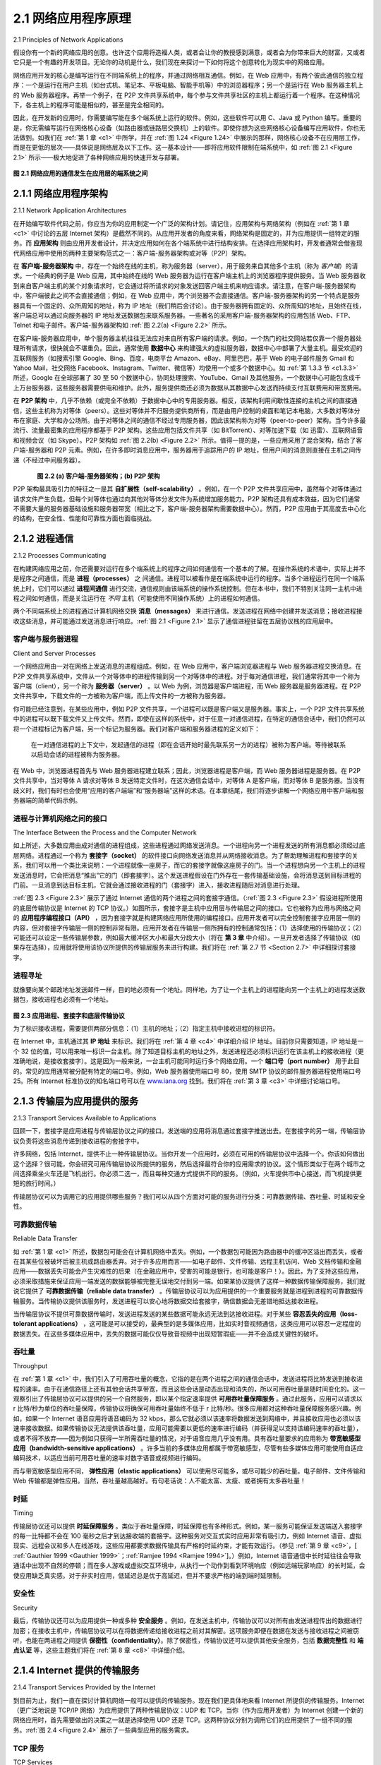 .. _c2.1:

2.1 网络应用程序原理
=======================================
2.1 Principles of Network Applications

假设你有一个新的网络应用的创意。也许这个应用将造福人类，或者会让你的教授感到满意，或者会为你带来巨大的财富，又或者它只是一个有趣的开发项目。无论你的动机是什么，我们现在来探讨一下如何将这个创意转化为现实中的网络应用。

网络应用开发的核心是编写运行在不同端系统上的程序，并通过网络相互通信。例如，在 Web 应用中，有两个彼此通信的独立程序：一个是运行在用户主机（如台式机、笔记本、平板电脑、智能手机等）中的浏览器程序；另一个是运行在 Web 服务器主机上的 Web 服务器程序。再举一个例子，在 P2P 文件共享系统中，每个参与文件共享社区的主机上都运行着一个程序。在这种情况下，各主机上的程序可能是相似的，甚至是完全相同的。

因此，在开发新的应用时，你需要编写能在多个端系统上运行的软件。例如，这些软件可以用 C、Java 或 Python 编写。重要的是，你无需编写运行在网络核心设备（如路由器或链路层交换机）上的软件。即使你想为这些网络核心设备编写应用软件，你也无法做到。如我们在 :ref:`第 1 章 <c1>` 中所学，并在 :ref:`图 1.24 <Figure 1.24>` 中展示的那样，网络核心设备不在应用层工作，而是在更低的层次——具体说是网络层及以下工作。这一基本设计——即将应用软件限制在端系统中，如 :ref:`图 2.1 <Figure 2.1>` 所示——极大地促进了各种网络应用的快速开发与部署。

.. _Figure 2.1:

.. figure:: ../img/115-0.png
   :align: center
   :name: 通信发生在应用层的端系统之间

**图 2.1 网络应用的通信发生在应用层的端系统之间**

.. toggle::

   Suppose you have an idea for a new network application. Perhaps this application will be a great service
   to humanity, or will please your professor, or will bring you great wealth, or will simply be fun to develop.
   Whatever the motivation may be, let’s now examine how you transform the idea into a real-world
   network application.

   At the core of network application development is writing programs that run on different end systems
   and communicate with each other over the network. For example, in the Web application there are two
   distinct programs that communicate with each other: the browser program running in the user’s host
   (desktop, laptop, tablet, smartphone, and so on); and the Web server program running in the Web
   server host. As another example, in a P2P file-sharing system there is a program in each host that
   participates in the file-sharing community. In this case, the programs in the various hosts may be similar
   or identical.

   Thus, when developing your new application, you need to write software that will run on multiple end
   systems. This software could be written, for example, in C, Java, or Python. Importantly, you do not
   need to write software that runs on network-core devices, such as routers or link-layer switches. Even if
   you wanted to write application software for these network-core devices, you wouldn’t be able to do so.
   As we learned in :ref:`Chapter 1 <c1>`, and as shown earlier in :ref:`Figure 1.24 <Figure 1.24>`, network-core devices do not function
   at the application layer but instead function at lower layers—specifically at the network layer and below.
   This basic design—namely, confining application software to the end systems—as shown in :ref:`Figure 2.1 <Figure 2.1>`,
   has facilitated the rapid development and deployment of a vast array of network applications.

   .. figure:: ../img/115-0.png
      :align: center
      :name: Communication for a network application takes place between end systems at the application layer

   **Figure 2.1 Communication for a network application takes place between end systems at the application layer**

.. _c2.1.1:

2.1.1 网络应用程序架构
-------------------------------------------------------
2.1.1 Network Application Architectures

在开始编写软件代码之前，你应当为你的应用制定一个广泛的架构计划。请记住，应用架构与网络架构（例如在 :ref:`第 1 章 <c1>` 中讨论的五层 Internet 架构）是截然不同的。从应用开发者的角度来看，网络架构是固定的，并为应用提供一组特定的服务。而 **应用架构** 则由应用开发者设计，并决定应用如何在各个端系统中进行结构安排。在选择应用架构时，开发者通常会借鉴现代网络应用中使用的两种主要架构范式之一：客户端-服务器架构或对等（P2P）架构。

在 **客户端-服务器架构** 中，存在一个始终在线的主机，称为服务器（server），用于服务来自其他多个主机（称为 *客户端*）的请求。一个经典的例子是 Web 应用，其中始终在线的 Web 服务器为运行在客户端主机上的浏览器程序提供服务。当 Web 服务器收到来自客户端主机的某个对象请求时，它会通过将所请求的对象发送回客户端主机来响应请求。请注意，在客户端-服务器架构中，客户端彼此之间不会直接通信；例如，在 Web 应用中，两个浏览器不会直接通信。客户端-服务器架构的另一个特点是服务器具有一个固定的、众所周知的地址，称为 IP 地址（我们稍后会讨论）。由于服务器拥有固定的、众所周知的地址，且始终在线，客户端总可以通过向服务器的 IP 地址发送数据包来联系服务器。一些著名的采用客户端-服务器架构的应用包括 Web、FTP、Telnet 和电子邮件。客户端-服务器架构如 :ref:`图 2.2(a) <Figure 2.2>` 所示。

在客户端-服务器应用中，单个服务器主机往往无法应对来自所有客户端的请求。例如，一个热门的社交网站若仅靠一个服务器处理所有请求，很快就会不堪重负。因此，通常使用 **数据中心** 来构建强大的虚拟服务器，数据中心中部署了大量主机。最受欢迎的互联网服务（如搜索引擎 Google、Bing、百度，电商平台 Amazon、eBay、阿里巴巴，基于 Web 的电子邮件服务 Gmail 和 Yahoo Mail，社交网络 Facebook、Instagram、Twitter、微信等）均使用一个或多个数据中心。如 :ref:`第 1.3.3 节 <c1.3.3>` 所述，Google 在全球部署了 30 至 50 个数据中心，协同处理搜索、YouTube、Gmail 及其他服务。一个数据中心可能包含成千上万台服务器，这些服务器需要供电和维护。此外，服务提供商还必须为数据从其数据中心发送而持续支付互联费用和带宽费用。

在 **P2P 架构** 中，几乎不依赖（或完全不依赖）于数据中心中的专用服务器。相反，该架构利用间歇性连接的主机之间的直接通信，这些主机称为对等体（peers）。这些对等体并不归服务提供商所有，而是由用户控制的桌面和笔记本电脑，大多数对等体分布在家庭、大学和办公场所。由于对等体之间的通信不经过专用服务器，因此该架构称为对等（peer-to-peer）架构。当今许多最流行、流量最密集的应用程序都基于 P2P 架构。这些应用包括文件共享（如 BitTorrent）、对等加速下载（如 迅雷）、互联网语音和视频会议（如 Skype）。P2P 架构如 :ref:`图 2.2(b) <Figure 2.2>` 所示。值得一提的是，一些应用采用了混合架构，结合了客户端-服务器和 P2P 元素。例如，在许多即时消息应用中，服务器用于追踪用户的 IP 地址，但用户间的消息则直接在主机之间传递（不经过中间服务器）。

.. _Figure 2.2:

.. figure:: ../img/117-0.png
   :align: left
   :name: (a) 客户端-服务器架构； 

.. figure:: ../img/117-1.png
   :align: center
   :name:  (b) P2P 架构

**图 2.2 (a) 客户端-服务器架构；(b) P2P 架构**

P2P 架构最具吸引力的特征之一是其 **自扩展性（self-scalability）** 。例如，在一个 P2P 文件共享应用中，虽然每个对等体通过请求文件产生负载，但每个对等体也通过向其他对等体分发文件为系统增加服务能力。P2P 架构还具有成本效益，因为它们通常不需要大量的服务器基础设施和服务器带宽（相比之下，客户端-服务器架构需要数据中心）。然而，P2P 应用由于其高度去中心化的结构，在安全性、性能和可靠性方面也面临挑战。


.. toggle::

   Before diving into software coding, you should have a broad architectural plan for your application. Keep
   in mind that an application’s architecture is distinctly different from the network architecture (e.g., the
   five-layer Internet architecture discussed in :ref:`Chapter 1 <c1>` ). From the application developer’s perspective,
   the network architecture is fixed and provides a specific set of services to applications. The **application
   architecture**, on the other hand, is designed by the application developer and dictates how the
   application is structured over the various end systems. In choosing the application architecture, an
   application developer will likely draw on one of the two predominant architectural paradigms used in
   modern network applications: the client-server architecture or the peer-to-peer (P2P) architecture.

   In a **client-server architecture**, there is an always-on host, called the server, which services requests
   from many other hosts, called *clients*. A classic example is the Web application for which an always-on
   Web server services requests from browsers running on client hosts. When a Web server receives a
   request for an object from a client host, it responds by sending the requested object to the client host.
   Note that with the client-server architecture, clients do not directly communicate with each other; for
   example, in the Web application, two browsers do not directly communicate. Another characteristic of
   the client-server architecture is that the server has a fixed, well-known address, called an IP address
   (which we’ll discuss soon). Because the server has a fixed, well-known address, and because the server
   is always on, a client can always contact the server by sending a packet to the server’s IP address.
   Some of the better-known applications with a client-server architecture include the Web, FTP, Telnet,
   and e-mail. The client-server architecture is shown in :ref:`Figure 2.2(a) <Figure 2.2>` .

   Often in a client-server application, a single-server host is incapable of keeping up with all the requests
   from clients. For example, a popular social-networking site can quickly become overwhelmed if it has
   only one server handling all of its requests. For this reason, a **data center**, housing a large number of
   hosts, is often used to create a powerful virtual server. The most popular Internet services—such as
   search engines (e.g., Google, Bing, Baidu), Internet commerce (e.g., Amazon, eBay, Alibaba), Web-
   based e-mail (e.g., Gmail and Yahoo Mail), social networking (e.g., Facebook, Instagram, Twitter, and
   WeChat)—employ one or more data centers. As discussed in :ref:`Section 1.3.3 <c1.3.3>` , Google has 30 to 50 data
   centers distributed around the world, which collectively handle search, YouTube, Gmail, and other
   services. A data center can have hundreds of thousands of servers, which must be powered and
   maintained. Additionally, the service providers must pay recurring interconnection and bandwidth costs
   for sending data from their data centers.

   In a **P2P architecture**, there is minimal (or no) reliance on dedicated servers in data centers. Instead
   the application exploits direct communication between pairs of intermittently connected hosts, called
   peers. The peers are not owned by the service provider, but are instead desktops and laptops controlled
   by users, with most of the peers residing in homes, universities, and offices. Because the peers communicate without passing
   through a dedicated server, the architecture is called peer-to-peer. Many of today’s most popular and
   traffic-intensive applications are based on P2P architectures. These applications include file sharing
   (e.g., BitTorrent), peer-assisted download acceleration (e.g., Xunlei), and Internet telephony and video
   conference (e.g., Skype). The P2P architecture is illustrated in :ref:`Figure 2.2(b) <Figure 2.2>` . We mention that some
   applications have hybrid architectures, combining both client-server and P2P elements. For example, for
   many instant messaging applications, servers are used to track the IP addresses of users, but user-to-
   user messages are sent directly between user hosts (without passing through intermediate servers).

   .. figure:: ../img/117-0.png
      :align: left
      :name: (a) Client-server architecture; 

   .. figure:: ../img/117-1.png
      :align: center
      :name:  (b) P2P architecture

   **Figure 2.2 (a) Client-server architecture; (b) P2P architecture**

   One of the most compelling features of P2P architectures is their **self-scalability**. For example, in a
   P2P file-sharing application, although each peer generates workload by requesting files, each peer also
   adds service capacity to the system by distributing files to other peers. P2P architectures are also cost
   effective, since they normally don’t require significant server infrastructure and server bandwidth (in
   contrast with clients-server designs with datacenters). However, P2P applications face challenges of
   security, performance, and reliability due to their highly decentralized structure.

.. _c2.1.2:

2.1.2 进程通信
-------------------------------------------------------
2.1.2 Processes Communicating

在构建网络应用之前，你还需要对运行在多个端系统上的程序之间如何通信有一个基本的了解。在操作系统的术语中，实际上并不是程序之间通信，而是 **进程（processes）** 之 间通信。进程可以被看作是在端系统中运行的程序。当多个进程运行在同一个端系统上时，它们可以通过 **进程间通信** 进行交流，通信规则由该端系统的操作系统控制。但在本书中，我们不特别关注同一主机中进程之间如何通信，而是关注运行在 *不同* 主机（可能使用不同操作系统）上的进程如何通信。

两个不同端系统上的进程通过计算机网络交换 **消息（messages）** 来进行通信。发送进程在网络中创建并发送消息；接收进程接收这些消息，并可能通过发送消息进行响应。:ref:`图 2.1 <Figure 2.1>` 显示了通信进程驻留在五层协议栈的应用层中。

.. toggle::

   Before building your network application, you also need a basic understanding of how the programs,
   running in multiple end systems, communicate with each other. In the jargon of operating systems, it is
   not actually programs but **processes** that communicate. A process can be thought of as a program that
   is running within an end system. When processes are running on the same end system, they can
   communicate with each other with interprocess communication, using rules that are governed by the
   end system’s operating system. But in this book we are not particularly interested in how processes in
   the same host communicate, but instead in how processes running on *different* hosts (with potentially
   different operating systems) communicate.

   Processes on two different end systems communicate with each other by exchanging **messages** across
   the computer network. A sending process creates and sends messages into the network; a receiving
   process receives these messages and possibly responds by sending messages back. :ref:`Figure 2.1 <Figure 2.1>`
   illustrates that processes communicating with each other reside in the application layer of the five-layer
   protocol stack.

客户端与服务器进程
~~~~~~~~~~~~~~~~~~~~~~~~~~~~~~~~~
Client and Server Processes

一个网络应用由一对在网络上发送消息的进程组成。例如，在 Web 应用中，客户端浏览器进程与 Web 服务器进程交换消息。在 P2P 文件共享系统中，文件从一个对等体中的进程传输到另一个对等体中的进程。对于每对通信进程，我们通常将其中一个称为客户端（client），另一个称为 **服务器（server）** 。以 Web 为例，浏览器是客户端进程，而 Web 服务器是服务器进程。在 P2P 文件共享中，下载文件的一方被称为客户端，而上传文件的一方被称为服务器。

你可能已经注意到，在某些应用中，例如 P2P 文件共享，一个进程可以既是客户端又是服务器。事实上，一个 P2P 文件共享系统中的进程可以既下载文件又上传文件。然而，即使在这样的系统中，对于任意一对通信进程，在特定的通信会话中，我们仍然可以将一个进程标记为客户端，另一个标记为服务器。我们对客户端和服务器进程的定义如下：

   在一对通信进程的上下文中，发起通信的进程（即在会话开始时最先联系另一方的进程）被称为客户端。等待被联系以启动会话的进程被称为服务器。

在 Web 中，浏览器进程首先与 Web 服务器进程建立联系；因此，浏览器进程是客户端，而 Web 服务器进程是服务器。在 P2P 文件共享中，当对等体 A 请求对等体 B 发送特定文件时，在这次通信会话中，对等体 A 是客户端，而对等体 B 是服务器。当没有歧义时，我们有时也会使用“应用的客户端端”和“服务器端”这样的术语。在本章结尾，我们将逐步讲解一个网络应用中客户端和服务器端的简单代码示例。

.. toggle::

   A network application consists of pairs of processes that send messages to each other over a network.
   For example, in the Web application a client browser process exchanges messages with a Web server
   process. In a P2P file-sharing system, a file is transferred from a process in one peer to a process in
   another peer. For each pair of communicating processes, we typically label one of the two processes as
   the client and the other process as the **server**. With the Web, a browser is a client process and a Web
   server is a server process. With P2P file sharing, the peer that is downloading the file is labeled as the
   client, and the peer that is uploading the file is labeled as the server.

   You may have observed that in some applications, such as in P2P file sharing, a process can be both a
   client and a server. Indeed, a process in a P2P file-sharing system can both upload and download files.
   Nevertheless, in the context of any given communication session between a pair of processes, we can
   still label one process as the client and the other process as the server. We define the client and server
   processes as follows:

      In the context of a communication session between a pair of processes, the process that initiates the
      communication (that is, initially contacts the other process at the beginning of the session) is labeled
      as the client. The process that waits to be contacted to begin the session is the server.

   In the Web, a browser process initializes contact with a Web server process; hence the browser process
   is the client and the Web server process is the server. In P2P file sharing, when Peer A asks Peer B to
   send a specific file, Peer A is the client and Peer B is the server in the context of this specific
   communication session. When there’s no confusion, we’ll sometimes also use the terminology “client
   side and server side of an application.” At the end of this chapter, we’ll step through simple code for both
   the client and server sides of network applications.

进程与计算机网络之间的接口
~~~~~~~~~~~~~~~~~~~~~~~~~~~~~~~~~~~~~~~~~~~~~~~~~~~~~~~~~~~~~
The Interface Between the Process and the Computer Network

如上所述，大多数应用由成对通信的进程组成，这些进程通过网络发送消息。一个进程向另一个进程发送的所有消息都必须经过底层网络。进程通过一个称为 **套接字（socket）** 的软件接口向网络发送消息并从网络接收消息。为了帮助理解进程和套接字的关系，我们可以用一个类比来说明：一个进程就像一座房子，而它的套接字就像这座房子的门。当一个进程想向另一个主机上的进程发送消息时，它会把消息“推出”它的门（即套接字）。这个发送进程假设在门外存在一套传输基础设施，会将消息送到目标进程的门前。一旦消息到达目标主机，它就会通过接收进程的门（套接字）进入，接收进程随后对消息进行处理。

:ref:`图 2.3 <Figure 2.3>` 展示了通过 Internet 通信的两个进程之间的套接字通信。（:ref:`图 2.3 <Figure 2.3>` 假设进程所使用的底层传输协议是 Internet 的 TCP 协议。）如图所示，套接字是主机中应用层与传输层之间的接口。它也被称为应用与网络之间的 **应用程序编程接口（API）** ，因为套接字就是构建网络应用所使用的编程接口。应用开发者可以完全控制套接字应用层一侧的内容，但对套接字传输层一侧的控制非常有限。应用开发者在传输层一侧所拥有的控制通常包括：（1）选择使用的传输协议；（2）可能还可以设定一些传输层参数，例如最大缓冲区大小和最大分段大小（将在 **第 3 章** 中介绍）。一旦开发者选择了传输协议（如果存在选择），应用就将使用该协议所提供的传输层服务来进行构建。我们将在 :ref:`第 2.7 节 <Section 2.7>` 中详细探讨套接字。

.. toggle::

   As noted above, most applications consist of pairs of communicating processes, with the two processes
   in each pair sending messages to each other. Any message sent from one process to another must go
   through the underlying network. A process sends messages into, and receives messages from, the
   network through a software interface called a **socket**. Let’s consider an analogy to help us understand
   processes and sockets. A process is analogous to a house and its socket is analogous to its door. When
   a process wants to send a message to another process on another host, it shoves the message out its
   door (socket). This sending process assumes that there is a transportation infrastructure on the other
   side of its door that will transport the message to the door of the destination process. Once the message
   arrives at the destination host, the message passes through the receiving process’s door (socket), and
   the receiving process then acts on the message.

   :ref:`Figure 2.3 <Figure 2.3>` illustrates socket communication between two processes that communicate over the Internet.
   (:ref:`Figure 2.3 <Figure 2.3>` assumes that the underlying transport protocol used by the processes is the Internet’s TCP
   protocol.) As shown in this figure, a socket is the interface between the application layer and the
   transport layer within a host. It is also referred to as the **Application Programming Interface (API)**
   between the application and the network, since the socket is the programming interface with which
   network applications are built. The application developer has control of everything on the application-
   layer side of the socket but has little control of the transport-layer side of the socket. The only control
   that the application developer has on the transport-layer side is (1) the choice of transport protocol and
   (2) perhaps the ability to fix a few transport-layer parameters such as maximum buffer and maximum
   segment sizes (to be covered in **Chapter 3**). Once the application developer chooses a transport
   protocol (if a choice is available), the application is built using the transport-layer services provided by
   that protocol. We’ll explore sockets in some detail in :ref:`Section 2.7 <Section 2.7>`.

进程寻址
~~~~~~~~~~~~~~~~~~~~~~

就像要向某个邮政地址发送邮件一样，目的地必须有一个地址。同样地，为了让一个主机上的进程能向另一个主机上的进程发送数据包，接收进程也必须有一个地址。

.. _Figure 2.3:

.. figure:: ../img/120-0.png
   :align: center
   :name: 应用进程、套接字和底层传输协议

**图 2.3 应用进程、套接字和底层传输协议**

为了标识接收进程，需要提供两部分信息：（1）主机的地址；（2）指定主机中接收进程的标识符。

在 Internet 中，主机通过其 **IP 地址** 来标识。我们将在 :ref:`第 4 章 <c4>` 中详细介绍 IP 地址。目前你只需要知道，IP 地址是一个 32 位的值，可以用来唯一标识一台主机。除了知道目标主机的地址之外，发送进程还必须标识运行在该主机上的接收进程（更准确地说，是接收套接字）。这是因为一般来说，一台主机可能同时运行多个网络应用。一个 **端口号（port number）** 用于此目的。常见的应用通常被分配有特定的端口号。例如，Web 服务器使用端口号 80，使用 SMTP 协议的邮件服务器进程使用端口号 25。所有 Internet 标准协议的知名端口号可以在 `www.iana.org <http://www.iana.org/>`_ 找到。我们将在 :ref:`第 3 章 <c3>` 中详细讨论端口号。


.. toggle::

   In order to send postal mail to a particular destination, the destination needs to have an address.
   Similarly, in order for a process running on one host to send packets to a process running on another
   host, the receiving process needs to have an address.

   .. figure:: ../img/120-0.png
      :align: center
      :name: Application processes, sockets, and underlying transport protocol

   **Figure 2.3 Application processes, sockets, and underlying transport protocol**

   To identify the receiving process, two pieces of information need to be specified: (1) the address of the
   host and (2) an identifier that specifies the receiving process in the destination host.

   In the Internet, the host is identified by its **IP address**. We’ll discuss IP addresses in great detail in
   :ref:`Chapter 4 <c4>`. For now, all we need to know is that an IP address is a 32-bit quantity that we can think of as
   uniquely identifying the host. In addition to knowing the address of the host to which a message is
   destined, the sending process must also identify the receiving process (more specifically, the receiving
   socket) running in the host. This information is needed because in general a host could be running many
   network applications. A destination **port number** serves this purpose. Popular applications have been
   assigned specific port numbers. For example, a Web server is identified by port number 80. A mail
   server process (using the SMTP protocol) is identified by port number 25. A list of well-known port
   numbers for all Internet standard protocols can be found at `www.iana.org <http://www.iana.org/>`_ . We’ll examine port numbers in detail in :ref:`Chapter 3 <c3>`.

.. _c2.1.3:

2.1.3 传输层为应用提供的服务
-------------------------------------------------------
2.1.3 Transport Services Available to Applications

回顾一下，套接字是应用进程与传输层协议之间的接口。发送端的应用将消息通过套接字推送出去。在套接字的另一端，传输层协议负责将这些消息传递到接收进程的套接字中。

许多网络，包括 Internet，提供不止一种传输层协议。当你开发一个应用时，必须在可用的传输层协议中选择一个。你该如何做出这个选择？很可能，你会研究可用传输层协议所提供的服务，然后选择最符合你的应用需求的协议。这个情形类似于在两个城市之间选择乘坐火车还是飞机出行。你必须二选一，而且每种交通方式提供不同的服务。（例如，火车提供市中心接送，而飞机提供更短的旅行时间。）

传输层协议可以为调用它的应用提供哪些服务？我们可以从四个方面对可能的服务进行分类：可靠数据传输、吞吐量、时延和安全性。

.. toggle::

   Recall that a socket is the interface between the application process and the transport-layer protocol.
   The application at the sending side pushes messages through the socket. At the other side of the
   socket, the transport-layer protocol has the responsibility of getting the messages to the socket of the
   receiving process.

   Many networks, including the Internet, provide more than one transport-layer protocol. When you
   develop an application, you must choose one of the available transport-layer protocols. How do you
   make this choice? Most likely, you would study the services provided by the available transport-layer
   protocols, and then pick the protocol with the services that best match your application’s needs. The
   situation is similar to choosing either train or airplane transport for travel between two cities. You have to
   choose one or the other, and each transportation mode offers different services. (For example, the train
   offers downtown pickup and drop-off, whereas the plane offers shorter travel time.)

   What are the services that a transport-layer protocol can offer to applications invoking it? We can
   broadly classify the possible services along four dimensions: reliable data transfer, throughput, timing,
   and security.

可靠数据传输
~~~~~~~~~~~~~~~~~~~~~~~~~~~~
Reliable Data Transfer

如 :ref:`第 1 章 <c1>` 所述，数据包可能会在计算机网络中丢失。例如，一个数据包可能因为路由器中的缓冲区溢出而丢失，或者在其某些位被破坏后被主机或路由器丢弃。对于许多应用而言——如电子邮件、文件传输、远程主机访问、Web 文档传输和金融应用——数据丢失可能会产生灾难性的后果（在金融应用中，受害的可能是银行，也可能是客户！）。因此，为了支持这些应用，必须采取措施来保证应用一端发送的数据能够被完整无误地交付到另一端。如果某协议提供了这样一种数据传输保障服务，我们就说它提供了 **可靠数据传输（reliable data transfer）** 。传输层协议可以为应用提供的一个重要服务就是进程到进程的可靠数据传输服务。当传输协议提供该服务时，发送进程可以安心地将数据交给套接字，确信数据会无差错地抵达接收进程。

当传输层协议不提供可靠数据传输时，发送进程发送的某些数据可能永远无法到达接收进程。对于某些 **容忍丢失的应用（loss-tolerant applications）** ，这可能是可以接受的，最典型的是多媒体应用，比如实时音视频通信，这类应用可以容忍一定程度的数据丢失。在这些多媒体应用中，丢失的数据可能仅仅导致音视频中出现短暂瑕疵——并不会造成关键性的破坏。

.. toggle::

   As discussed in :ref:`Chapter 1 <c1>`, packets can get lost within a computer network. For example, a packet can
   overflow a buffer in a router, or can be discarded by a host or router after having some of its bits
   corrupted. For many applications—such as electronic mail, file transfer, remote host access, Web
   document transfers, and financial applications—data loss can have devastating consequences (in the
   latter case, for either the bank or the customer!). Thus, to support these applications, something has to
   be done to guarantee that the data sent by one end of the application is delivered correctly and
   completely to the other end of the application. If a protocol provides such a guaranteed data delivery
   service, it is said to provide **reliable data transfer**. One important service that a transport-layer protocol
   can potentially provide to an application is process-to-process reliable data transfer. When a transport
   protocol provides this service, the sending process can just pass its data into the socket and know with
   complete confidence that the data will arrive without errors at the receiving process.

   When a transport-layer protocol doesn’t provide reliable data transfer, some of the data sent by thesending process may never arrive at the receiving process. This may be acceptable for **loss-tolerant
   applications**, most notably multimedia applications such as conversational audio/video that can tolerate
   some amount of data loss. In these multimedia applications, lost data might result in a small glitch in the
   audio/video—not a crucial impairment.

吞吐量
~~~~~~~~~~~~~~
Throughput

在 :ref:`第 1 章 <c1>` 中，我们引入了可用吞吐量的概念，它指的是在两个进程之间的通信会话中，发送进程将比特发送到接收进程的速率。由于在通信路径上还有其他会话共享带宽，而且这些会话是动态出现和消失的，所以可用吞吐量是随时间变化的。这一观察引出了传输层协议可以提供的另一个自然服务，即以某个指定速率提供 **可用吞吐量保障服务** 。通过此服务，应用可以请求以 r 比特/秒为单位的吞吐量保障，传输协议将确保可用吞吐量始终不低于 r 比特/秒。很多应用都对这种吞吐量保障服务感兴趣。例如，如果一个 Internet 语音应用将语音编码为 32 kbps，那么它就必须以该速率将数据发送到网络中，并且接收应用也必须以该速率接收数据。如果传输协议无法提供该吞吐量，应用可能需要以更低的速率进行编码（并获得足以支持该编码速率的吞吐量），或者不得不放弃——因为例如只获得一半所需吞吐量的情况，对于语音应用几乎没有用。具有吞吐量要求的应用称为 **带宽敏感型应用（bandwidth-sensitive applications）** 。许多当前的多媒体应用都属于带宽敏感型，尽管有些多媒体应用可能使用自适应编码技术，以适应当前可用吞吐量的速率对数字语音或视频进行编码。

而与带宽敏感型应用不同， **弹性应用（elastic applications）** 可以使用尽可能多，或尽可能少的吞吐量。电子邮件、文件传输和 Web 传输都是弹性应用。当然，吞吐量越高越好。有句老话说：人不能太富、太瘦、或者拥有太多吞吐量！

.. toggle::

   In :ref:`Chapter 1 <c1>` we introduced the concept of available throughput, which, in the context of a
   communication session between two processes along a network path, is the rate at which the sending
   process can deliver bits to the receiving process. Because other sessions will be sharing the bandwidth
   along the network path, and because these other sessions will be coming and going, the available
   throughput can fluctuate with time. These observations lead to another natural service that a transport-
   layer protocol could provide, namely, guaranteed available throughput at some specified rate. With such
   a service, the application could request a guaranteed throughput of r bits/sec, and the transport protocol
   would then ensure that the available throughput is always at least r bits/sec. Such a guaranteed
   throughput service would appeal to many applications. For example, if an Internet telephony application
   encodes voice at 32 kbps, it needs to send data into the network and have data delivered to the
   receiving application at this rate. If the transport protocol cannot provide this throughput, the application
   would need to encode at a lower rate (and receive enough throughput to sustain this lower coding rate)
   or may have to give up, since receiving, say, half of the needed throughput is of little or no use to this
   Internet telephony application. Applications that have throughput requirements are said to be
   **bandwidth-sensitive applications**. Many current multimedia applications are bandwidth sensitive,
   although some multimedia applications may use adaptive coding techniques to encode digitized voice or
   video at a rate that matches the currently available throughput.

   While bandwidth-sensitive applications have specific throughput requirements, **elastic applications** can
   make use of as much, or as little, throughput as happens to be available. Electronic mail, file transfer,
   and Web transfers are all elastic applications. Of course, the more throughput, the better. There’san
   adage that says that one cannot be too rich, too thin, or have too much throughput!

时延
~~~~~~~~~~~
Timing

传输层协议还可以提供 **时延保障服务** 。类似于吞吐量保障，时延保障也有多种形式。例如，某一服务可能保证发送端送入套接字的每一比特都不会在 100 毫秒之后才到达接收端的套接字。这种服务对交互式实时应用非常有吸引力，例如 Internet 语音、虚拟现实、远程会议和多人在线游戏，这些应用都要求数据传输具有严格的时延约束，才能有效运行。（参见 :ref:`第 9 章 <c9>`，[ :ref:`Gauthier 1999 <Gauthier 1999>`；:ref:`Ramjee 1994 <Ramjee 1994>`]。）例如，Internet 语音通信中长时延往往会导致通话中出现不自然的停顿；而在多人游戏或虚拟交互环境中，从执行一个动作到看到环境响应（例如远端玩家响应）的长时延，会使应用缺乏真实感。对于非实时应用，低延迟总是优于高延迟，但并不要求严格的端到端时延限制。

.. toggle::

   A transport-layer protocol can also provide timing guarantees. As with throughput guarantees, timing
   guarantees can come in many shapes and forms. An example guarantee might be that every bit that the
   sender pumps into the socket arrives at the receiver’s socket no more than 100 msec later. Such a
   service would be appealing to interactive real-time applications, such as Internet telephony, virtual
   environments, teleconferencing, and multiplayer games, all of which require tight timing constraints on
   data delivery in order to be effective. (See :ref:`Chapter 9 <c9>`, [ :ref:`Gauthier 1999 <Gauthier 1999>`; :ref:`Ramjee 1994 <Ramjee 1994>`].) Long delays in
   Internet telephony, for example, tend to result in unnatural pauses in the conversation; in a multiplayer
   game or virtual interactive environment, a long delay between taking an action and seeing the responsefrom the environment (for example, from another player at the end of an end-to-end connection) makes
   the application feel less realistic. For non-real-time applications, lower delay is always preferable to
   higher delay, but no tight constraint is placed on the end-to-end delays.

安全性
~~~~~~~~~~~~~
Security

最后，传输协议还可以为应用提供一种或多种 **安全服务** 。例如，在发送主机中，传输协议可以对所有由发送进程传出的数据进行加密；在接收主机中，传输层协议可以在将数据传递给接收进程之前对其解密。这项服务即便在数据在发送与接收进程之间被窃听，也能在两进程之间提供 **保密性（confidentiality）**。除了保密性，传输协议还可以提供其他安全服务，包括 **数据完整性** 和 **端点认证** 等，这些主题我们将在 :ref:`第 8 章 <c8>` 中详细介绍。

.. toggle::

   Finally, a transport protocol can provide an application with one or more security services. For example,
   in the sending host, a transport protocol can encrypt all data transmitted by the sending process, and in
   the receiving host, the transport-layer protocol can decrypt the data before delivering the data to the
   receiving process. Such a service would provide confidentiality between the two processes, even if the
   data is somehow observed between sending and receiving processes. A transport protocol can also
   provide other security services in addition to confidentiality, including data integrity and end-point
   authentication, topics that we’ll cover in detail in :ref:`Chapter 8 <c8>`.

.. _c2.1.4:

2.1.4 Internet 提供的传输服务
-------------------------------------------------------
2.1.4 Transport Services Provided by the Internet

到目前为止，我们一直在探讨计算机网络一般可以提供的传输服务。现在我们更具体地来看 Internet 所提供的传输服务。Internet（更广泛地说是 TCP/IP 网络）为应用提供了两种传输层协议：UDP 和 TCP。当你（作为应用开发者）为 Internet 创建一个新的网络应用时，首先需要做出的决策之一就是选择使用 UDP 还是 TCP。这两种协议分别为调用它们的应用提供了一组不同的服务。:ref:`图 2.4 <Figure 2.4>` 展示了一些典型应用的服务需求。

.. toggle::

   Up until this point, we have been considering transport services that a computer network could provide
   in general. Let’s now get more specific and examine the type of transport services provided by the
   Internet. The Internet (and, more generally, TCP/IP networks) makes two transport protocols available to
   applications, UDP and TCP. When you (as an application developer) create a new network application
   for the Internet, one of the first decisions you have to make is whether to use UDP or TCP. Each of
   these protocols offers a different set of services to the invoking applications. :ref:`Figure 2.4 <Figure 2.4>` shows the
   service requirements for some selected applications.

TCP 服务
~~~~~~~~~~~~~~~~
TCP Services

TCP 服务模型包括面向连接的服务和可靠数据传输服务。当应用调用 TCP 作为其传输协议时，该应用将从 TCP 获得这两种服务。

- **面向连接的服务（Connection-oriented service）**。TCP 在应用层消息开始传输之前，会使客户端和服务端相互交换传输层控制信息。这种所谓的握手过程（handshaking）通知客户端和服务端，以便它们为即将到来的大量数据包做准备。在握手阶段完成之后，在两个进程的套接字之间就建立起了一个 **TCP 连接**。这个连接是全双工的，两个进程可以同时在连接上传输消息。当应用完成消息传输后，必须拆除连接。在 :ref:`第 3 章 <Chapter 3>` 中我们将详细讨论面向连接的服务及其实现方式。

.. _Figure 2.4:

.. figure:: ../img/124-0.png
   :align: center
   :name: 一些典型网络应用的服务需求

**图 2.4 一些典型网络应用的服务需求**

- **可靠数据传输服务（Reliable data transfer service）**。通信的进程可以依赖 TCP 来无差错且按序地交付所有发送的数据。当一端的应用将一个字节流传入套接字时，它可以确信 TCP 会将相同的字节流、无丢失也无重复地交付给接收端套接字。

TCP 还包括一个拥塞控制机制，这是一项为了 Internet 整体利益而设计的服务，而非直接为了通信进程的利益。TCP 的拥塞控制机制在发送方与接收方之间的网络出现拥塞时，会限制（节流）发送进程（客户端或服务器）的发送速率。正如我们将在 :ref:`第 3 章 <c3>` 中看到的，TCP 拥塞控制还会尝试将每个 TCP 连接的带宽使用限制在其合理的公平份额内。

.. toggle::

   The TCP service model includes a connection-oriented service and a reliable data transfer service.
   When an application invokes TCP as its transport protocol, the application receives both of these
   services from TCP.

   - **Connection-oriented service**. TCP has the client and server exchange transport-layer control information with each other before the application-level messages begin to flow. This so-called handshaking procedure alerts the client and server, allowing them to prepare for an onslaught of packets. After the handshaking phase, a **TCP connection** is said to exist between the sockets of the two processes. The connection is a full-duplex connection in that the two processes can send messages to each other over the connection at the same time. When the application finishes sending messages, it must tear down the connection. In :ref:`Chapter 3 <Chapter 3>` we’ll discuss connection-oriented service in detail and examine how it is implemented.

   .. _Figure 2.4:

   .. figure:: ../img/124-0.png
      :align: center
      :name: Requirements of selected network applications

   **Figure 2.4 Requirements of selected network applications**

   - **Reliable data transfer service**. The communicating processes can rely on TCP to deliver all data sent without error and in the proper order. When one side of the application passes a stream of bytes into a socket, it can count on TCP to deliver the same stream of bytes to the receiving socket, with no missing or duplicate bytes.

   TCP also includes a congestion-control mechanism, a service for the general welfare of the Internet
   rather than for the direct benefit of the communicating processes. The TCP congestion-control
   mechanism throttles a sending process (client or server) when the network is congested between
   sender and receiver. As we will see in :ref:`Chapter 3 <c3>`, TCP congestion control also attempts to limit each TCP connection to its fair share of network bandwidth.

.. topic:: 关注安全（FOCUS ON SECURITY）

   TCP 加密安全性

   无论是 TCP 还是 UDP 都不提供加密功能——发送进程传入套接字的数据，会原样在网络上传输至接收进程。因此，例如，如果发送进程将密码以明文形式（即未加密）传入套接字，该明文密码将在发送方和接收方之间的所有链路上传输，并可能在中间链路中被嗅探或窃取。由于隐私和其他安全问题对于许多应用来说变得至关重要，Internet 社区开发了 TCP 的增强版，称为 **安全套接字层（SSL，Secure Sockets Layer）**。增强版 TCP 不仅继承了传统 TCP 的所有功能，还提供了关键的进程间安全服务，包括加密、数据完整性以及端点认证。我们强调，SSL 并不是一种与 TCP 和 UDP 平级的第三种传输层协议，而是对 TCP 的一种增强，并且这些增强是在应用层实现的。具体来说，如果一个应用希望使用 SSL 提供的服务，就需要在客户端和服务端都引入 SSL 代码（可用现成的、性能优良的库和类）。SSL 提供的套接字 API 与传统的 TCP 套接字 API 相似。当一个应用使用 SSL 时，发送进程将明文数据传给 SSL 套接字；SSL 在发送主机中对数据加密，并将加密数据传给 TCP 套接字。这些加密数据通过 Internet 到达接收进程中的 TCP 套接字，接收端套接字将加密数据传给 SSL，由 SSL 解密数据。最后，SSL 将明文数据通过 SSL 套接字交给接收进程。我们将在 :ref:`第 8 章 <c8>` 中更详细地讲解 SSL。

   .. toggle::

      SECURING TCP

      Neither TCP nor UDP provides any encryption—the data that the sending process passes into
      its socket is the same data that travels over the network to the destination process. So, for
      example, if the sending process sends a password in cleartext (i.e., unencrypted) into its socket,
      the cleartext password will travel over all the links between sender and receiver, potentially
      getting sniffed and discovered at any of the intervening links. Because privacy and other security
      issues have become critical for many applications, the Internet community has developed an
      enhancement for TCP, called **Secure Sockets Layer (SSL)**. TCP-enhanced-with-SSL not only 
      does everything that traditional TCP does but also provides critical process-to-process security
      services, including encryption, data integrity, and end-point authentication. We emphasize that
      SSL is not a third Internet transport protocol, on the same level as TCP and UDP, but instead is
      an enhancement of TCP, with the enhancements being implemented in the application layer. In
      particular, if an application wants to use the services of SSL, it needs to include SSL code
      (existing, highly optimized libraries and classes) in both the client and server sides of the
      application. SSL has its own socket API that is similar to the traditional TCP socket API. When
      an application uses SSL, the sending process passes cleartext data to the SSL socket; SSL in
      the sending host then encrypts the data and passes the encrypted data to the TCP socket. The
      encrypted data travels over the Internet to the TCP socket in the receiving process. The
      receiving socket passes the encrypted data to SSL, which decrypts the data. Finally, SSL
      passes the cleartext data through its SSL socket to the receiving process. We’ll cover SSL in
      some detail in :ref:`Chapter 8 <c8>`.

UDP 服务
~~~~~~~~~~~~~~~~~
UDP Services

UDP 是一种无多余功能、轻量级的传输协议，仅提供最基本的服务。UDP 是无连接的，因此两个进程在开始通信之前不需要进行握手。UDP 提供的是不可靠的数据传输服务——也就是说，当一个进程将消息发送到 UDP 套接字时，UDP 并不保证该消息最终一定能抵达接收进程。此外，到达接收进程的消息可能是乱序的。

UDP 不包括拥塞控制机制，因此发送方可以按照任意速率将数据发送到底层网络层中。（但需要注意的是，实际的端到端吞吐量可能低于此发送速率，这可能由于中间链路的传输能力有限或由于网络拥塞。）

.. toggle::

   UDP is a no-frills, lightweight transport protocol, providing minimal services. UDP is connectionless, so
   there is no handshaking before the two processes start to communicate. UDP provides an unreliable
   data transfer service—that is, when a process sends a message into a UDP socket, UDP provides no
   guarantee that the message will ever reach the receiving process. Furthermore, messages that do arrive
   at the receiving process may arrive out of order.

   UDP does not include a congestion-control mechanism, so the sending side of UDP can pump data into
   the layer below (the network layer) at any rate it pleases. (Note, however, that the actual end-to-end
   throughput may be less than this rate due to the limited transmission capacity of intervening links or due
   to congestion).

Internet 传输协议不提供的服务
~~~~~~~~~~~~~~~~~~~~~~~~~~~~~~~~~~~~~~~~~~~~~~~~~~~~~
Services Not Provided by Internet Transport Protocols

我们从四个维度对传输协议服务进行了分类：可靠数据传输、吞吐量、时延和安全性。那么 TCP 和 UDP 提供了哪些服务呢？我们已经指出，TCP 提供了可靠的端到端数据传输服务；我们也知道 TCP 可通过在应用层集成 SSL 实现安全性服务。但在我们对 TCP 和 UDP 的简要描述中，你会注意到并未提及吞吐量或时延保障——这些服务是当前 Internet 传输协议所不提供的。那么，这是否意味着类似 Internet 语音通话等对时间敏感的应用无法在现今的 Internet 上运行呢？答案显然是否定的——Internet 多年来一直在承载时间敏感型应用。这些应用通常运行良好，这是因为它们在设计上最大限度地适应了缺乏保障的网络环境。我们将在 :ref:`第 9 章 <c9>` 中探讨这些设计技巧。然而，即使设计再巧妙，当网络延迟过高或端到端吞吐量受限时，也终究存在局限性。总而言之，当今的 Internet 通常能够为时间敏感的应用提供可接受的服务，但无法提供任何时延或吞吐量上的硬性保障。

:ref:`图 2.5 <Figure 2.5>` 展示了一些常见的 Internet 应用所使用的传输协议。可以看到，电子邮件、远程终端访问、Web 和文件传输都使用 TCP。这些应用选择 TCP 主要是因为 TCP 提供了可靠的数据传输服务，保证所有数据最终都能正确到达目的地。Internet 语音通话应用（如 Skype）通常能容忍部分数据丢失，但需要维持一定的最低速率才能正常运行，因此开发者往往更倾向于使用 UDP，以规避 TCP 的拥塞控制机制和数据包开销。然而，由于许多防火墙被配置为屏蔽（大多数类型的）UDP 流量，Internet 语音通话应用常常会设计成在 UDP 通信失败时，自动使用 TCP 作为备选方案。

.. _Figure 2.5:

.. figure:: ../img/126-0.png
   :align: center

**图 2.5 常见 Internet 应用、其应用层协议及其所用的传输层协议**

.. toggle::

   We have organized transport protocol services along four dimensions: reliable data transfer, throughput,
   timing, and security. Which of these services are provided by TCP and UDP? We have already noted
   that TCP provides reliable end-to-end data transfer. And we also know that TCP can be easily enhanced
   at the application layer with SSL to provide security services. But in our brief description of TCP and
   UDP, conspicuously missing was any mention of throughput or timing guarantees— services not
   provided by today’s Internet transport protocols. Does this mean that time-sensitive applications such as
   Internet telephony cannot run in today’s Internet? The answer is clearly no—the Internet has been
   hosting time-sensitive applications for many years. These applications often work fairly well because 
   they have been designed to cope, to the greatest extent possible, with this lack of guarantee. We’ll
   investigate several of these design tricks in :ref:`Chapter 9 <c9>`. Nevertheless, clever design has its limitations
   when delay is excessive, or the end-to-end throughput is limited. In summary, today’s Internet can often
   provide satisfactory service to time-sensitive applications, but it cannot provide any timing or throughput
   guarantees.

   :ref:`Figure 2.5 <Figure 2.5>` indicates the transport protocols used by some popular Internet applications. We see that e-
   mail, remote terminal access, the Web, and file transfer all use TCP. These applications have chosen
   TCP primarily because TCP provides reliable data transfer, guaranteeing that all data will eventually get
   to its destination. Because Internet telephony applications (such as Skype) can often tolerate some loss
   but require a minimal rate to be effective, developers of Internet telephony applications usually prefer to
   run their applications over UDP, thereby circumventing TCP’s congestion control mechanism and packet
   overheads. But because many firewalls are configured to block (most types of) UDP traffic, Internet
   telephony applications often are designed to use TCP as a backup if UDP communication fails.

   .. figure:: ../img/126-0.png
      :align: center

   **Figure 2.5 Popular Internet applications, their application-layer protocols, and their underlying transport protocols**

.. _c2.1.5:

2.1.5 应用层协议
-------------------------------------------------------
2.1.5 Application-Layer Protocols

我们刚刚了解到，网络进程通过将消息发送到套接字来相互通信。但是，这些消息是如何构造的呢？消息中各个字段的含义是什么？进程在什么时候发送消息？这些问题将我们引入了 **应用层协议** 的领域。一个 **应用层协议** 定义了运行在不同端系统上的应用进程如何相互传递消息。特别地，应用层协议定义了：

- 所交换的消息类型，例如请求消息和响应消息
- 各种消息类型的语法，例如消息中的字段以及字段的分隔方式
- 字段的语义，即字段中信息的含义
- 确定进程何时以及如何发送消息和响应消息的规则

一些应用层协议在 RFC 中进行了规范，因此属于公共领域。例如，Web 的应用层协议 HTTP（超文本传输协议，:rfc:`2616`）就是一个可以在 RFC 中找到的协议。如果浏览器开发者遵循 HTTP RFC 的规则，那么该浏览器就可以从任何同样遵循 HTTP RFC 规则的 Web 服务器中获取网页。还有许多应用层协议是专有的，并且有意不公开。例如，Skype 使用的就是专有的应用层协议。

区分网络应用和应用层协议非常重要。应用层协议只是网络应用的一个组成部分（尽管从我们的视角来看是非常重要的部分！）。我们来看几个例子。Web 是一个客户端-服务器应用，它允许用户按需从 Web 服务器获取文档。Web 应用包含许多组件，包括文档格式标准（即 HTML）、Web 浏览器（例如 Firefox 和 Microsoft Internet Explorer）、Web 服务器（例如 Apache 和 Microsoft 服务器）以及一个应用层协议。Web 的应用层协议 HTTP 定义了浏览器与 Web 服务器之间所交换消息的格式和顺序。因此，HTTP 只是 Web 应用的一个组成部分（尽管是一个重要组成部分）。再举一个例子，Internet 电子邮件应用也有许多组件，包括存放用户邮箱的邮件服务器；允许用户阅读和创建邮件的邮件客户端（如 Microsoft Outlook）；定义电子邮件结构的标准；以及一组应用层协议，这些协议定义了服务器之间如何传输邮件、服务器与邮件客户端之间如何传输邮件，以及消息头字段的含义应如何解释。电子邮件的主要应用层协议是 SMTP（简单邮件传输协议，:rfc:`5321`）。因此，电子邮件的主要应用层协议 SMTP 也只是整个电子邮件应用的一个组成部分（尽管是重要组成部分）。

.. toggle::

   We have just learned that network processes communicate with each other by sending messages into
   sockets. But how are these messages structured? What are the meanings of the various fields in the
   messages? When do the processes send the messages? These questions bring us into the realm of
   application-layer protocols. An **application-layer protocol** defines how an application’s processes,
   running on different end systems, pass messages to each other. In particular, an application-layer
   protocol defines:

   - The types of messages exchanged, for example, request messages and response messages
   - The syntax of the various message types, such as the fields in the message and how the fields are delineated
   - The semantics of the fields, that is, the meaning of the information in the fields
   - Rules for determining when and how a process sends messages and responds to messages

   Some application-layer protocols are specified in RFCs and are therefore in the public domain. For
   example, the Web’s application-layer protocol, HTTP (the HyperText Transfer Protocol :ref:`[RFC 2616] <RFC 2616>`), is
   available as an RFC. If a browser developer follows the rules of the HTTP RFC, the browser will be able
   to retrieve Web pages from any Web server that has also followed the rules of the HTTP RFC. Many
   other application-layer protocols are proprietary and intentionally not available in the public domain. For
   example, Skype uses proprietary application-layer protocols.

   It is important to distinguish between network applications and application-layer protocols. An
   application-layer protocol is only one piece of a network application (albeit, a very important piece of the
   application from our point of view!). Let’s look at a couple of examples. The Web is a client-server
   application that allows users to obtain documents from Web servers on demand. The Web application
   consists of many components, including a standard for document formats (that is, HTML), Web
   browsers (for example, Firefox and Microsoft Internet Explorer), Web servers (for example, Apache and
   Microsoft servers), and an application-layer protocol. The Web’s application-layer protocol, HTTP,
   defines the format and sequence of messages exchanged between browser and Web server. Thus,
   HTTP is only one piece (albeit, an important piece) of the Web application. As another example, an
   Internet e-mail application also has many components, including mail servers that house user
   mailboxes; mail clients (such as Microsoft Outlook) that allow users to read and create messages; a
   standard for defining the structure of an e-mail message; and application-layer protocols that define how
   messages are passed between servers, how messages are passed between servers and mail clients,
   and how the contents of message headers are to be interpreted. The principal application-layer protocol
   for electronic mail is SMTP (Simple Mail Transfer Protocol) :ref:`[RFC 5321] <RFC 5321>` . Thus, e-mail’s principal
   application-layer protocol, SMTP, is only one piece (albeit an important piece) of the e-mail application.

.. _c2.1.6:

2.1.6 本书涵盖的网络应用
-------------------------------------------------------
2.1.6 Network Applications Covered in This Book

新的公共领域和专有的 Internet 应用每天都在被开发出来。我们并没有以百科全书式的方式涵盖大量 Internet 应用，而是选择专注于一小部分既广泛使用又重要的应用。在本章中，我们将讨论五个重要应用：Web、电子邮件、目录服务、视频流和 P2P 应用。

我们首先讨论 Web，不仅因为它是一种极其流行的应用，而且因为它的应用层协议 HTTP 非常直观、易于理解。接着我们讨论电子邮件，这是 Internet 上第一个“杀手级应用”。与 Web 相比，电子邮件更复杂，因为它使用的不止一个应用层协议。在讨论完电子邮件后，我们介绍 DNS，它为 Internet 提供目录服务。大多数用户不会直接与 DNS 交互，而是通过其他应用间接调用 DNS（包括 Web、文件传输和电子邮件）。DNS 很好地展示了 Internet 中一项核心网络功能（网络名到网络地址的转换）是如何在应用层实现的。随后我们讨论 P2P 文件共享应用，并以点播视频流传输作为我们对应用的最后一项探讨，其中包括如何通过内容分发网络分发存储视频。在 :ref:`第 9 章 <c9>` 中，我们还将更深入地探讨多媒体应用，包括 IP 语音和视频会议。

.. toggle::

   New public domain and proprietary Internet applications are being developed every day. Rather than
   covering a large number of Internet applications in an encyclopedic manner, we have chosen to focus
   on a small number of applications that are both pervasive and important. In this chapter we discuss five
   important applications: the Web, electronic mail, directory service video streaming, and P2P
   applications. We first discuss the Web, not only because it is an enormously popular application, but
   also because its application-layer protocol, HTTP, is straightforward and easy to understand. We then
   discuss electronic mail, the Internet’s first killer application. E-mail is more complex than the Web in the 
   sense that it makes use of not one but several application-layer protocols. After e-mail, we cover DNS,
   which provides a directory service for the Internet. Most users do not interact with DNS directly; instead,
   users invoke DNS indirectly through other applications (including the Web, file transfer, and electronic
   mail). DNS illustrates nicely how a piece of core network functionality (network-name to network-
   address translation) can be implemented at the application layer in the Internet. We then discuss P2P
   file sharing applications, and complete our application study by discussing video streaming on demand,
   including distributing stored video over content distribution networks. In :ref:`Chapter 9 <c9>`, we’ll cover
   multimedia applications in more depth, including voice over IP and video conferencing.